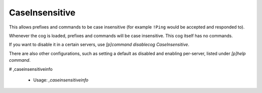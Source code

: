 CaseInsensitive
===============

This allows prefixes and commands to be case insensitive (for example ``!Ping``
would be accepted and responded to).

Whenever the cog is loaded, prefixes and commands will be case insensitive.
This cog itself has no commands.

If you want to disable it in a certain servers, use
`[p]command disablecog CaseInsensitive`.

There are also other configurations, such as setting a default as disabled
and enabling per-server, listed under `[p]help command`.

# ,caseinsensitiveinfo

 - Usage: `,caseinsensitiveinfo`


